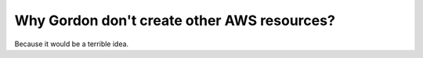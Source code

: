 Why Gordon don't create other AWS resources?
=============================================

Because it would be a terrible idea.
